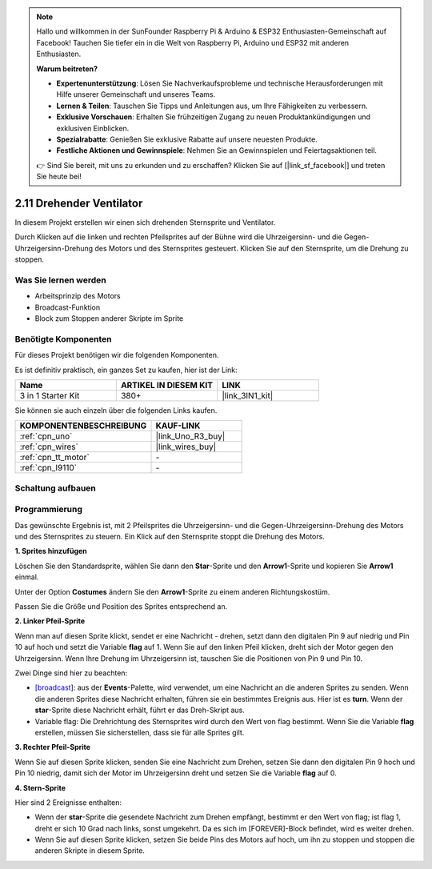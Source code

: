 .. note::

    Hallo und willkommen in der SunFounder Raspberry Pi & Arduino & ESP32 Enthusiasten-Gemeinschaft auf Facebook! Tauchen Sie tiefer ein in die Welt von Raspberry Pi, Arduino und ESP32 mit anderen Enthusiasten.

    **Warum beitreten?**

    - **Expertenunterstützung**: Lösen Sie Nachverkaufsprobleme und technische Herausforderungen mit Hilfe unserer Gemeinschaft und unseres Teams.
    - **Lernen & Teilen**: Tauschen Sie Tipps und Anleitungen aus, um Ihre Fähigkeiten zu verbessern.
    - **Exklusive Vorschauen**: Erhalten Sie frühzeitigen Zugang zu neuen Produktankündigungen und exklusiven Einblicken.
    - **Spezialrabatte**: Genießen Sie exklusive Rabatte auf unsere neuesten Produkte.
    - **Festliche Aktionen und Gewinnspiele**: Nehmen Sie an Gewinnspielen und Feiertagsaktionen teil.

    👉 Sind Sie bereit, mit uns zu erkunden und zu erschaffen? Klicken Sie auf [|link_sf_facebook|] und treten Sie heute bei!

.. _sh_rotating_fan:

2.11 Drehender Ventilator
============================

In diesem Projekt erstellen wir einen sich drehenden Sternsprite und Ventilator.

Durch Klicken auf die linken und rechten Pfeilsprites auf der Bühne wird die Uhrzeigersinn- und die Gegen-Uhrzeigersinn-Drehung des Motors und des Sternsprites gesteuert. Klicken Sie auf den Sternsprite, um die Drehung zu stoppen.

.. image:: img/13_fan.png

Was Sie lernen werden
-------------------------

- Arbeitsprinzip des Motors
- Broadcast-Funktion
- Block zum Stoppen anderer Skripte im Sprite

Benötigte Komponenten
-------------------------

Für dieses Projekt benötigen wir die folgenden Komponenten.

Es ist definitiv praktisch, ein ganzes Set zu kaufen, hier ist der Link:

.. list-table::
    :widths: 20 20 20
    :header-rows: 1

    *   - Name	
        - ARTIKEL IN DIESEM KIT
        - LINK
    *   - 3 in 1 Starter Kit
        - 380+
        - |link_3IN1_kit|

Sie können sie auch einzeln über die folgenden Links kaufen.

.. list-table::
    :widths: 30 20
    :header-rows: 1

    *   - KOMPONENTENBESCHREIBUNG
        - KAUF-LINK

    *   - :ref:`cpn_uno`
        - |link_Uno_R3_buy|
    *   - :ref:`cpn_wires`
        - |link_wires_buy|
    *   - :ref:`cpn_tt_motor`
        - \-
    *   - :ref:`cpn_l9110` 
        - \-

Schaltung aufbauen
-----------------------

.. image:: img/circuit/motor_circuit.png

Programmierung
------------------
Das gewünschte Ergebnis ist, mit 2 Pfeilsprites die Uhrzeigersinn- und die Gegen-Uhrzeigersinn-Drehung des Motors und des Sternsprites zu steuern. Ein Klick auf den Sternsprite stoppt die Drehung des Motors.

**1. Sprites hinzufügen**

Löschen Sie den Standardsprite, wählen Sie dann den **Star**-Sprite und den **Arrow1**-Sprite und kopieren Sie **Arrow1** einmal.

.. image:: img/13_star.png

Unter der Option **Costumes** ändern Sie den **Arrow1**-Sprite zu einem anderen Richtungskostüm.

.. image:: img/13_star1.png

Passen Sie die Größe und Position des Sprites entsprechend an.

.. image:: img/13_star2.png

**2. Linker Pfeil-Sprite**

Wenn man auf diesen Sprite klickt, sendet er eine Nachricht - drehen, setzt dann den digitalen Pin 9 auf niedrig und Pin 10 auf hoch und setzt die Variable **flag** auf 1. Wenn Sie auf den linken Pfeil klicken, dreht sich der Motor gegen den Uhrzeigersinn. Wenn Ihre Drehung im Uhrzeigersinn ist, tauschen Sie die Positionen von Pin 9 und Pin 10.

Zwei Dinge sind hier zu beachten:

* `[broadcast <https://de.scratch-wiki.info/wiki/Broadcast>`_]: aus der **Events**-Palette, wird verwendet, um eine Nachricht an die anderen Sprites zu senden. Wenn die anderen Sprites diese Nachricht erhalten, führen sie ein bestimmtes Ereignis aus. Hier ist es **turn**. Wenn der **star**-Sprite diese Nachricht erhält, führt er das Dreh-Skript aus.
* Variable flag: Die Drehrichtung des Sternsprites wird durch den Wert von flag bestimmt. Wenn Sie die Variable **flag** erstellen, müssen Sie sicherstellen, dass sie für alle Sprites gilt.

.. image:: img/13_left.png

**3. Rechter Pfeil-Sprite**

Wenn Sie auf diesen Sprite klicken, senden Sie eine Nachricht zum Drehen, setzen Sie dann den digitalen Pin 9 hoch und Pin 10 niedrig, damit sich der Motor im Uhrzeigersinn dreht und setzen Sie die Variable **flag** auf 0.

.. image:: img/13_right.png

**4. Stern-Sprite**

Hier sind 2 Ereignisse enthalten:

* Wenn der **star**-Sprite die gesendete Nachricht zum Drehen empfängt, bestimmt er den Wert von flag; ist flag 1, dreht er sich 10 Grad nach links, sonst umgekehrt. Da es sich im [FOREVER]-Block befindet, wird es weiter drehen.
* Wenn Sie auf diesen Sprite klicken, setzen Sie beide Pins des Motors auf hoch, um ihn zu stoppen und stoppen die anderen Skripte in diesem Sprite.

.. image:: img/13_broadcast.png



